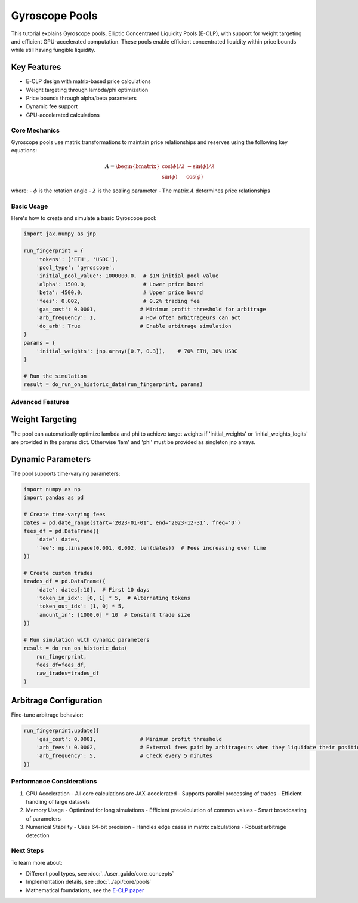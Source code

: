 Gyroscope Pools
===============

This tutorial explains Gyroscope pools, Elliptic Concentrated Liquidity Pools (E-CLP), with support for weight targeting and efficient GPU-accelerated computation.
These pools enable efficient concentrated liquidity within price bounds while still having fungible liquidity.

Key Features
~~~~~~~~~~~~

* E-CLP design with matrix-based price calculations
* Weight targeting through lambda/phi optimization
* Price bounds through alpha/beta parameters
* Dynamic fee support
* GPU-accelerated calculations

Core Mechanics
--------------

Gyroscope pools use matrix transformations to maintain price relationships and reserves using the following key equations:

.. math::

   A = \begin{bmatrix} 
   \cos(\phi)/\lambda & -\sin(\phi)/\lambda \\
   \sin(\phi) & \cos(\phi)
   \end{bmatrix}

where:
- :math:`\phi` is the rotation angle
- :math:`\lambda` is the scaling parameter
- The matrix :math:`A` determines price relationships

Basic Usage
-----------

Here's how to create and simulate a basic Gyroscope pool:

.. code-block:: python

    import jax.numpy as jnp

    run_fingerprint = {
        'tokens': ['ETH', 'USDC'],
        'pool_type': 'gyroscope',
        'initial_pool_value': 1000000.0,  # $1M initial pool value
        'alpha': 1500.0,                  # Lower price bound
        'beta': 4500.0,                   # Upper price bound
        'fees': 0.002,                    # 0.2% trading fee
        'gas_cost': 0.0001,              # Minimum profit threshold for arbitrage
        'arb_frequency': 1,              # How often arbitrageurs can act
        'do_arb': True                   # Enable arbitrage simulation
    }
    params = {
        'initial_weights': jnp.array([0.7, 0.3]),    # 70% ETH, 30% USDC
    }

    # Run the simulation
    result = do_run_on_historic_data(run_fingerprint, params)

Advanced Features
-----------------

Weight Targeting
~~~~~~~~~~~~~~~~

The pool can automatically optimize lambda and phi to achieve target weights if 'initial_weights' or 'initial_weights_logits' are provided in the params dict.
Otherwise 'lam' and 'phi' must be provided as singleton jnp arrays.

Dynamic Parameters
~~~~~~~~~~~~~~~~~~

The pool supports time-varying parameters:

.. code-block:: python

    import numpy as np
    import pandas as pd

    # Create time-varying fees
    dates = pd.date_range(start='2023-01-01', end='2023-12-31', freq='D')
    fees_df = pd.DataFrame({
        'date': dates,
        'fee': np.linspace(0.001, 0.002, len(dates))  # Fees increasing over time
    })

    # Create custom trades
    trades_df = pd.DataFrame({
        'date': dates[:10],  # First 10 days
        'token_in_idx': [0, 1] * 5,  # Alternating tokens
        'token_out_idx': [1, 0] * 5,
        'amount_in': [1000.0] * 10  # Constant trade size
    })

    # Run simulation with dynamic parameters
    result = do_run_on_historic_data(
        run_fingerprint,
        fees_df=fees_df,
        raw_trades=trades_df
    )

Arbitrage Configuration
~~~~~~~~~~~~~~~~~~~~~~~

Fine-tune arbitrage behavior:

.. code-block:: python

    run_fingerprint.update({
        'gas_cost': 0.0001,              # Minimum profit threshold
        'arb_fees': 0.0002,              # External fees paid by arbitrageurs when they liquidate their positions
        'arb_frequency': 5,              # Check every 5 minutes
    })

Performance Considerations
--------------------------

1. GPU Acceleration
   - All core calculations are JAX-accelerated
   - Supports parallel processing of trades
   - Efficient handling of large datasets

2. Memory Usage
   - Optimized for long simulations
   - Efficient precalculation of common values
   - Smart broadcasting of parameters

3. Numerical Stability
   - Uses 64-bit precision
   - Handles edge cases in matrix calculations
   - Robust arbitrage detection

Next Steps
----------

To learn more about:

* Different pool types, see :doc:`../user_guide/core_concepts`
* Implementation details, see :doc:`../api/core/pools`
* Mathematical foundations, see the `E-CLP paper <https://3407769812-files.gitbook.io/~/files/v0/b/gitbook-x-prod.appspot.com/o/spaces%2F-MU527HCtxlYaQoNazhF%2Fuploads%2FLK4MN8COTAR2EjAdQNlH%2FE-CLP%20Mathematics.pdf?alt=media&token=f77bc40b-9262-41de-bde1-55b000c7bd6e>`_ 